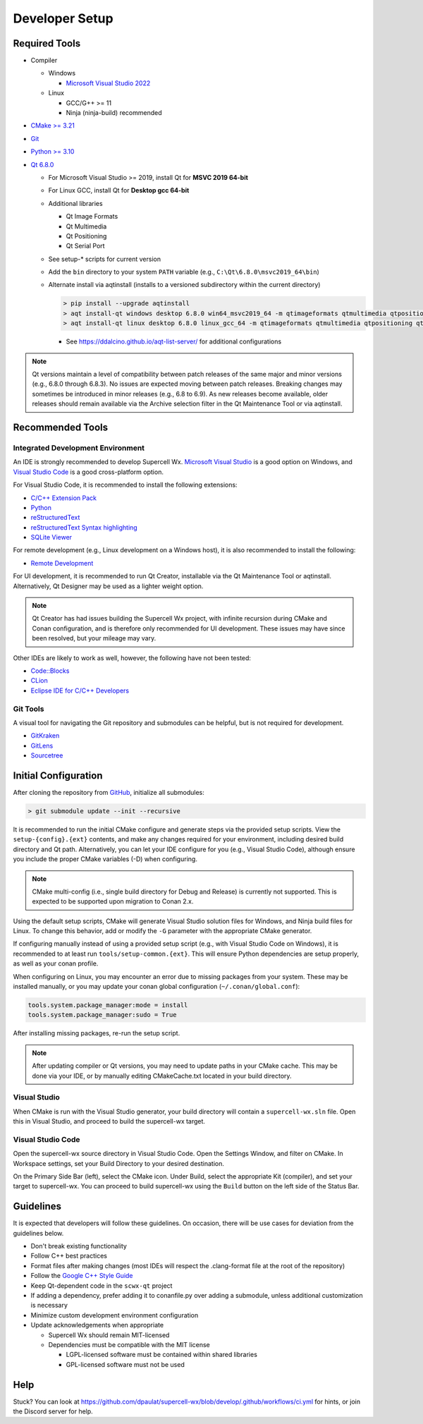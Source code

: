 Developer Setup
===============

Required Tools
--------------

- Compiler

  - Windows

    - `Microsoft Visual Studio 2022 <https://visualstudio.microsoft.com/downloads/>`_

  - Linux

    - GCC/G++ >= 11
    - Ninja (ninja-build) recommended

- `CMake >= 3.21 <https://cmake.org/download/>`_
- `Git <https://git-scm.com/download/win>`_
- `Python >= 3.10 <https://www.python.org/downloads/windows/>`_
- `Qt 6.8.0 <https://www.qt.io/download-open-source>`_

  - For Microsoft Visual Studio >= 2019, install Qt for **MSVC 2019 64-bit**
  - For Linux GCC, install Qt for **Desktop gcc 64-bit**
  - Additional libraries

    - Qt Image Formats
    - Qt Multimedia
    - Qt Positioning
    - Qt Serial Port

    .. image:: images/developer-setup-01-qt-install-small.png

  - See setup-* scripts for current version
  - Add the ``bin`` directory to your system ``PATH`` variable (e.g., ``C:\Qt\6.8.0\msvc2019_64\bin``)
  - Alternate install via aqtinstall (installs to a versioned subdirectory
    within the current directory)

    .. code:: bash

      > pip install --upgrade aqtinstall
      > aqt install-qt windows desktop 6.8.0 win64_msvc2019_64 -m qtimageformats qtmultimedia qtpositioning qtserialport
      > aqt install-qt linux desktop 6.8.0 linux_gcc_64 -m qtimageformats qtmultimedia qtpositioning qtserialport

    - See https://ddalcino.github.io/aqt-list-server/ for additional configurations

.. note:: Qt versions maintain a level of compatibility between patch releases
          of the same major and minor versions (e.g., 6.8.0 through 6.8.3). No
          issues are expected moving between patch releases. Breaking changes
          may sometimes be introduced in minor releases (e.g., 6.8 to 6.9). As
          new releases become available, older releases should remain available
          via the Archive selection filter in the Qt Maintenance Tool or via
          aqtinstall.

Recommended Tools
-----------------

Integrated Development Environment
^^^^^^^^^^^^^^^^^^^^^^^^^^^^^^^^^^

An IDE is strongly recommended to develop Supercell Wx. `Microsoft Visual Studio
<https://visualstudio.microsoft.com/downloads/>`_ is a good option on Windows,
and `Visual Studio Code <https://code.visualstudio.com/>`_ is a good
cross-platform option.

For Visual Studio Code, it is recommended to install the following extensions:

- `C/C++ Extension Pack <https://marketplace.visualstudio.com/items?itemName=ms-vscode.cpptools-extension-pack>`_
- `Python <https://marketplace.visualstudio.com/items?itemName=ms-python.python>`_
- `reStructuredText <https://marketplace.visualstudio.com/items?itemName=lextudio.restructuredtext>`_
- `reStructuredText Syntax highlighting <https://marketplace.visualstudio.com/items?itemName=trond-snekvik.simple-rst>`_
- `SQLite Viewer <https://marketplace.visualstudio.com/items?itemName=qwtel.sqlite-viewer>`_

For remote development (e.g., Linux development on a Windows host), it is also
recommended to install the following:

- `Remote Development <https://marketplace.visualstudio.com/items?itemName=ms-vscode-remote.vscode-remote-extensionpack>`_

For UI development, it is recommended to run Qt Creator, installable via the Qt
Maintenance Tool or aqtinstall. Alternatively, Qt Designer may be used as a
lighter weight option.

.. note:: Qt Creator has had issues building the Supercell Wx project, with
          infinite recursion during CMake and Conan configuration, and is
          therefore only recommended for UI development. These issues may have
          since been resolved, but your mileage may vary.

Other IDEs are likely to work as well, however, the following have not been tested:

- `Code::Blocks <https://www.codeblocks.org/>`_
- `CLion <https://www.jetbrains.com/clion/>`_
- `Eclipse IDE for C/C++ Developers <https://www.eclipse.org/downloads/packages/installer>`_

Git Tools
^^^^^^^^^

A visual tool for navigating the Git repository and submodules can be helpful,
but is not required for development.

- `GitKraken <https://www.gitkraken.com/>`_
- `GitLens <https://marketplace.visualstudio.com/items?itemName=eamodio.gitlens>`_
- `Sourcetree <https://www.sourcetreeapp.com/>`_

Initial Configuration
---------------------

After cloning the repository from `GitHub <https://github.com/dpaulat/supercell-wx>`_, initialize all submodules:

.. code:: bash

  > git submodule update --init --recursive

It is recommended to run the initial CMake configure and generate steps via the
provided setup scripts. View the ``setup-{config}.{ext}`` contents, and make any
changes required for your environment, including desired build directory and Qt
path. Alternatively, you can let your IDE configure for you (e.g., Visual Studio
Code), although ensure you include the proper CMake variables (-D) when
configuring.

.. note:: CMake multi-config (i.e., single build directory for Debug and
          Release) is currently not supported. This is expected to be supported
          upon migration to Conan 2.x.

Using the default setup scripts, CMake will generate Visual Studio solution
files for Windows, and Ninja build files for Linux. To change this behavior, add
or modify the ``-G`` parameter with the appropriate CMake generator.

If configuring manually instead of using a provided setup script (e.g., with
Visual Studio Code on Windows), it is recommended to at least run
``tools/setup-common.{ext}``. This will ensure Python dependencies are setup
properly, as well as your conan profile.

When configuring on Linux, you may encounter an error due to missing packages
from your system. These may be installed manually, or you may update your conan
global configuration (``~/.conan/global.conf``):

.. code::

    tools.system.package_manager:mode = install
    tools.system.package_manager:sudo = True

After installing missing packages, re-run the setup script.

.. note:: After updating compiler or Qt versions, you may need to update paths
          in your CMake cache. This may be done via your IDE, or by manually
          editing CMakeCache.txt located in your build directory.

Visual Studio
^^^^^^^^^^^^^

When CMake is run with the Visual Studio generator, your build directory will
contain a ``supercell-wx.sln`` file. Open this in Visual Studio, and proceed to
build the supercell-wx target.

Visual Studio Code
^^^^^^^^^^^^^^^^^^

Open the supercell-wx source directory in Visual Studio Code. Open the Settings
Window, and filter on CMake. In Workspace settings, set your Build Directory to
your desired destination.

.. image:: images/developer-setup-02-vscode-cmake-build-dir.png

On the Primary Side Bar (left), select the CMake icon. Under Build, select the
appropriate Kit (compiler), and set your target to supercell-wx. You can proceed
to build supercell-wx using the ``Build`` button on the left side of the Status
Bar.

Guidelines
----------

It is expected that developers will follow these guidelines. On occasion, there
will be use cases for deviation from the guidelines below.

- Don't break existing functionality
- Follow C++ best practices
- Format files after making changes (most IDEs will respect the .clang-format
  file at the root of the repository)
- Follow the `Google C++ Style Guide <https://google.github.io/styleguide/cppguide.html>`_
- Keep Qt-dependent code in the ``scwx-qt`` project
- If adding a dependency, prefer adding it to conanfile.py over adding a
  submodule, unless additional customization is necessary
- Minimize custom development environment configuration
- Update acknowledgements when appropriate

  - Supercell Wx should remain MIT-licensed
  - Dependencies must be compatible with the MIT license

    - LGPL-licensed software must be contained within shared libraries
    - GPL-licensed software must not be used

Help
----

Stuck? You can look at https://github.com/dpaulat/supercell-wx/blob/develop/.github/workflows/ci.yml
for hints, or join the Discord server for help.
